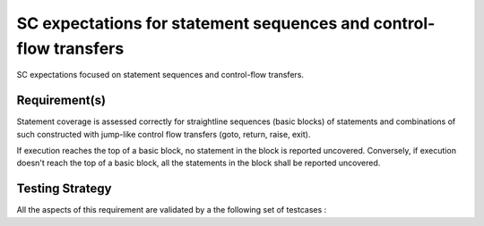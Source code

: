 SC expectations for statement sequences and control-flow transfers
==================================================================

SC expectations focused on statement sequences and control-flow transfers.


Requirement(s)
--------------



Statement coverage is assessed correctly for straightline sequences (basic
blocks) of statements and combinations of such constructed with jump-like
control flow transfers (goto, return, raise, exit).

If execution reaches the top of a basic block, no statement in the block is
reported uncovered. Conversely, if execution doesn't reach the top of a basic
block, all the statements in the block shall be reported uncovered.


Testing Strategy
----------------



All the aspects of this requirement are validated by a the following set of
testcases :
 

.. qmlink:: TCIndexImporter

   *



